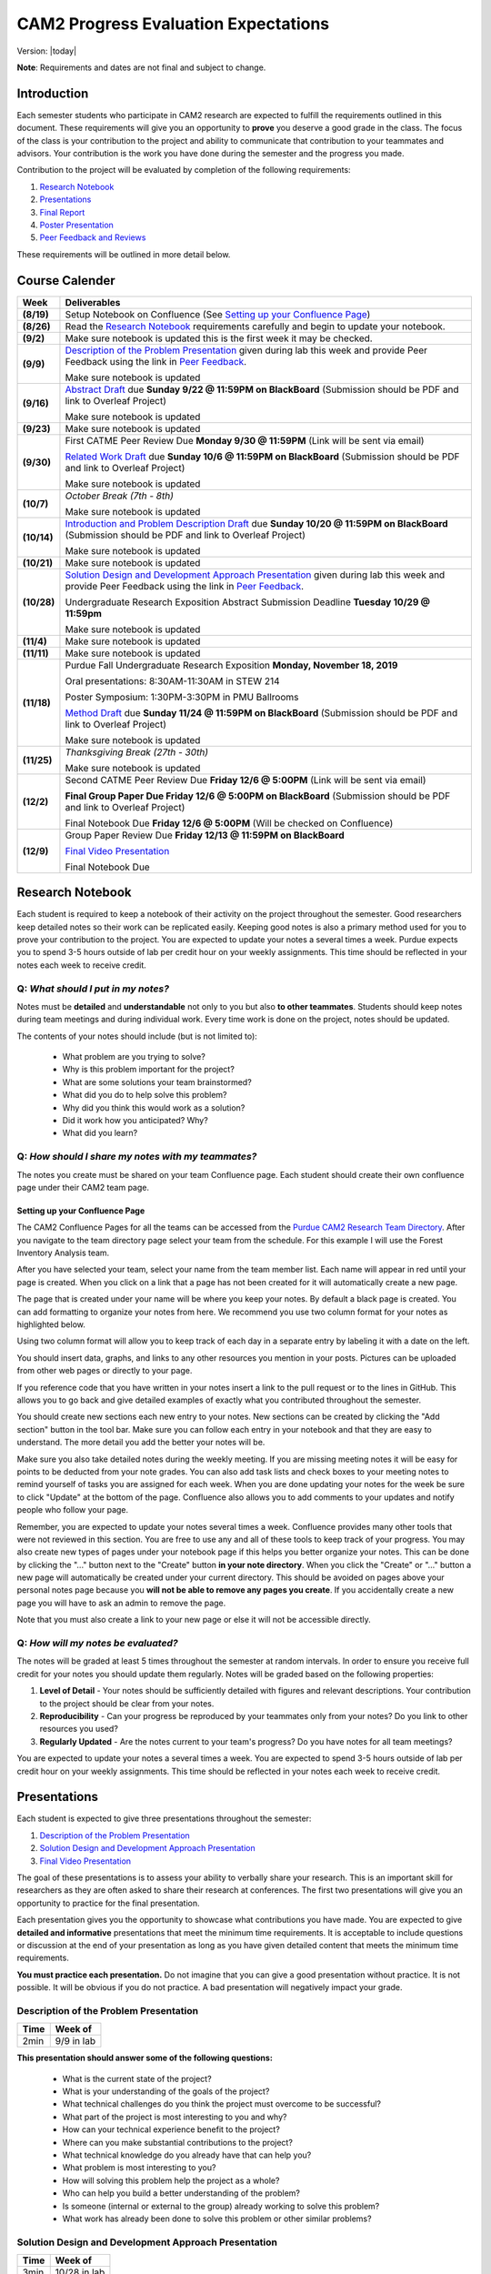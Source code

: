 CAM2 Progress Evaluation Expectations
========================================

Version: |today|

**Note**: Requirements and dates are not final and subject to change. 

Introduction
~~~~~~~~~~~~~~

Each semester students who participate in CAM2 research are expected to fulfill the requirements outlined in this document. These requirements will give you an opportunity to **prove** you deserve a good grade in the class. The focus of the class is your contribution to the project and ability to communicate that contribution to your teammates and advisors. Your contribution is the work you have done during the semester and the progress you made. 

Contribution to the project will be evaluated by completion of the following requirements:

#) `Research Notebook`_
#) `Presentations`_
#) `Final Report`_
#) `Poster Presentation`_
#) `Peer Feedback and Reviews`_

These requirements will be outlined in more detail below.

Course Calender
~~~~~~~~~~~~~~~

+-------------+--------------------------------------------------------------------------------------------+
| **Week**    | **Deliverables**                                                                           |
+-------------+--------------------------------------------------------------------------------------------+
| **(8/19)**  | Setup Notebook on Confluence (See `Setting up your Confluence Page`_)                      |
+-------------+--------------------------------------------------------------------------------------------+
| **(8/26)**  | Read the `Research Notebook`_ requirements carefully and begin to update your notebook.    |
+-------------+--------------------------------------------------------------------------------------------+
| **(9/2)**   | Make sure notebook is updated this is the first week it may be checked.                    |
+-------------+--------------------------------------------------------------------------------------------+
|             | `Description of the Problem Presentation`_ given during lab this week and                  |
| **(9/9)**   | provide Peer Feedback using the link in `Peer Feedback`_.                                  |
|             |                                                                                            |
|             | Make sure notebook is updated                                                              |
+-------------+--------------------------------------------------------------------------------------------+
|             | `Abstract Draft`_ due **Sunday 9/22 @ 11:59PM on BlackBoard**                              |
| **(9/16)**  | (Submission should be PDF and link to Overleaf Project)                                    |
|             |                                                                                            |
|             | Make sure notebook is updated                                                              |
+-------------+--------------------------------------------------------------------------------------------+
| **(9/23)**  | Make sure notebook is updated                                                              |
+-------------+--------------------------------------------------------------------------------------------+
| **(9/30)**  | First CATME Peer Review Due **Monday 9/30 @ 11:59PM**                                      |
|             | (Link will be sent via email)                                                              |
|             |                                                                                            |
|             | `Related Work Draft`_ due **Sunday 10/6 @ 11:59PM on BlackBoard**                          |
|             | (Submission should be PDF and link to Overleaf Project)                                    |
|             |                                                                                            |
|             | Make sure notebook is updated                                                              |
+-------------+--------------------------------------------------------------------------------------------+
| **(10/7)**  | *October Break (7th - 8th)*                                                                |
|             |                                                                                            |
|             | Make sure notebook is updated                                                              |
+-------------+--------------------------------------------------------------------------------------------+
| **(10/14)** | `Introduction and Problem Description Draft`_ due **Sunday 10/20 @ 11:59PM on BlackBoard** |
|             | (Submission should be PDF and link to Overleaf Project)                                    |
|             |                                                                                            |
|             | Make sure notebook is updated                                                              |
+-------------+--------------------------------------------------------------------------------------------+
| **(10/21)** | Make sure notebook is updated                                                              |
+-------------+--------------------------------------------------------------------------------------------+
| **(10/28)** | `Solution Design and Development Approach Presentation`_ given during lab this week and    |
|             | provide Peer Feedback using the link in `Peer Feedback`_.                                  |
|             |                                                                                            |
|             | Undergraduate Research Exposition Abstract Submission Deadline                             |
|             | **Tuesday 10/29 @ 11:59pm**                                                                |
|             |                                                                                            |
|             | Make sure notebook is updated                                                              |
+-------------+--------------------------------------------------------------------------------------------+
| **(11/4)**  | Make sure notebook is updated                                                              |
+-------------+--------------------------------------------------------------------------------------------+
| **(11/11)** | Make sure notebook is updated                                                              |
+-------------+--------------------------------------------------------------------------------------------+
| **(11/18)** |                                                                                            |
|             | Purdue Fall Undergraduate Research Exposition **Monday, November 18, 2019**                |
|             |                                                                                            |
|             | Oral presentations: 8:30AM-11:30AM in STEW 214                                             |
|             |                                                                                            |
|             | Poster Symposium: 1:30PM-3:30PM in PMU Ballrooms                                           |
|             |                                                                                            |
|             | `Method Draft`_ due **Sunday 11/24 @ 11:59PM on BlackBoard**                               |
|             | (Submission should be PDF and link to Overleaf Project)                                    |
|             |                                                                                            |
|             | Make sure notebook is updated                                                              |
+-------------+--------------------------------------------------------------------------------------------+
| **(11/25)** | *Thanksgiving Break (27th - 30th)*                                                         |
|             |                                                                                            |
|             | Make sure notebook is updated                                                              |
+-------------+--------------------------------------------------------------------------------------------+
| **(12/2)**  | Second CATME Peer Review Due **Friday 12/6 @ 5:00PM**                                      |
|             | (Link will be sent via email)                                                              |
|             |                                                                                            |
|             | **Final Group Paper Due Friday 12/6 @ 5:00PM on BlackBoard**                               |
|             | (Submission should be PDF and link to Overleaf Project)                                    |
|             |                                                                                            |
|             | Final Notebook Due **Friday 12/6 @ 5:00PM** (Will be checked on Confluence)                |
+-------------+--------------------------------------------------------------------------------------------+
| **(12/9)**  | Group Paper Review Due **Friday 12/13 @ 11:59PM on BlackBoard**                            |
|             |                                                                                            |
|             | `Final Video Presentation`_                                                                |
|             |                                                                                            |
|             | Final Notebook Due                                                                         |
+-------------+--------------------------------------------------------------------------------------------+

Research Notebook
~~~~~~~~~~~~~~~~~~~

Each student is required to keep a notebook of their activity on the project throughout the semester. Good researchers keep detailed notes so their work can be replicated easily. Keeping good notes is also a primary method used for you to prove your contribution to the project. You are expected to update your notes a several times a week. Purdue expects you to spend 3-5 hours outside of lab per credit hour on your weekly assignments. This time should be reflected in your notes each week to receive credit. 

**Q:** *What should I put in my notes?*
########################################

Notes must be **detailed** and **understandable** not only to you but also **to other teammates**. Students should keep notes during team meetings and during individual work. Every time work is done on the project, notes should be updated. 

The contents of your notes should include (but is not limited to): 

 - What problem are you trying to solve?
 - Why is this problem important for the project?
 - What are some solutions your team brainstormed? 
 - What did you do to help solve this problem?
 - Why did you think this would work as a solution?
 - Did it work how you anticipated? Why? 
 - What did you learn? 

**Q:** *How should I share my notes with my teammates?*
########################################################

The notes you create must be shared on your team Confluence page. Each student should create their own confluence page under their CAM2 team page. 


Setting up your Confluence Page
+++++++++++++++++++++++++++++++

The CAM2 Confluence Pages for all the teams can be accessed from the `Purdue CAM2 Research Team Directory <https://wiki.itap.purdue.edu/display/PCAM2/Purdue+CAM2+Research+Team+Directory>`_. After you navigate to the team directory page select your team from the schedule. For this example I will use the Forest Inventory Analysis team. 

.. image:: https://raw.githubusercontent.com/PurdueCAM2Project/HELPSweb/master/source/images/TeamDirectory.png
   :align: center
   :target: https://wiki.itap.purdue.edu/display/PCAM2/Purdue+CAM2+Research+Team+Directory
   :alt: Team Directory

After you have selected your team, select your name from the team member list. Each name will appear in red until your page is created. When you click on a link that a page has not been created for it will automatically create a new page. 


.. image:: https://raw.githubusercontent.com/PurdueCAM2Project/HELPSweb/master/source/images/TeamPage.png
   :align: center
   :target: https://wiki.itap.purdue.edu/display/PCAM2/Forest+Inventory+Analysis
   :alt: Team Page

The page that is created under your name will be where you keep your notes. By default a black page is created. You can add formatting to organize your notes from here. We recommend you use two column format for your notes as highlighted below.

.. image:: https://raw.githubusercontent.com/PurdueCAM2Project/HELPSweb/master/source/images/NotesPage.png
   :align: center
   :target: https://raw.githubusercontent.com/PurdueCAM2Project/HELPSweb/master/source/images/NotesPage.png
   :alt: Notes Page

Using two column format will allow you to keep track of each day in a separate entry by labeling it with a date on the left. 

.. image:: https://raw.githubusercontent.com/PurdueCAM2Project/HELPSweb/master/source/images/ExamplePost.png
   :align: center
   :target: https://raw.githubusercontent.com/PurdueCAM2Project/HELPSweb/master/source/images/ExamplePost.png
   :alt: Example Post

You should insert data, graphs, and links to any other resources you mention in your posts. Pictures can be uploaded from other web pages or directly to your page. 

.. image:: https://raw.githubusercontent.com/PurdueCAM2Project/HELPSweb/master/source/images/InsertPictures.png
   :align: center
   :target: https://raw.githubusercontent.com/PurdueCAM2Project/HELPSweb/master/source/images/InsertPictures.png
   :alt: Insert Pictures

If you reference code that you have written in your notes insert a link to the pull request or to the lines in GitHub. This allows you to go back and give detailed examples of exactly what you contributed throughout the semester. 

.. image:: https://raw.githubusercontent.com/PurdueCAM2Project/HELPSweb/master/source/images/InsertPRLink.png
   :align: center
   :target: https://raw.githubusercontent.com/PurdueCAM2Project/HELPSweb/master/source/images/InsertPRLink.png
   :alt: Insert PR Link

You should create new sections each new entry to your notes. New sections can be created by clicking the "Add section" button in the tool bar. Make sure you can follow each entry in your notebook and that they are easy to understand. The more detail you add the better your notes will be. 

.. image:: https://raw.githubusercontent.com/PurdueCAM2Project/HELPSweb/master/source/images/NewSection.png
   :align: center
   :target: https://raw.githubusercontent.com/PurdueCAM2Project/HELPSweb/master/source/images/NewSection.png
   :alt: Insert New Section

Make sure you also take detailed notes during the weekly meeting. If you are missing meeting notes it will be easy for points to be deducted from your note grades. You can also add task lists and check boxes to your meeting notes to remind yourself of tasks you are assigned for each week. When you are done updating your notes for the week be sure to click "Update" at the bottom of the page. Confluence also allows you to add comments to your updates and notify people who follow your page.

.. image:: https://raw.githubusercontent.com/PurdueCAM2Project/HELPSweb/master/source/images/Update.png
   :align: center
   :alt: Update

Remember, you are expected to update your notes several times a week. Confluence provides many other tools that were not reviewed in this section. You are free to use any and all of these tools to keep track of your progress. You may also create new types of pages under your notebook page if this helps you better organize your notes. This can be done by clicking the "..." button next to the "Create" button **in your note directory**. When you click the "Create" or "..." button a new page will automatically be created under your current directory. This should be avoided on pages above your personal notes page because you **will not be able to remove any pages you create**. If you accidentally create a new page you will have to ask an admin to remove the page. 

.. image:: https://raw.githubusercontent.com/PurdueCAM2Project/HELPSweb/master/source/images/CreateNewPage.png
   :align: center
   :target: https://raw.githubusercontent.com/PurdueCAM2Project/HELPSweb/master/source/images/CreateNewPage.png
   :alt: Create New Page

Note that you must also create a link to your new page or else it will not be accessible directly. 

**Q:** *How will my notes be evaluated?*
########################################################

The notes will be graded at least 5 times throughout the semester at random intervals. In order to ensure you receive full credit for your notes you should update them regularly. Notes will be graded based on the following properties:

#) **Level of Detail** - Your notes should be sufficiently detailed with figures and relevant descriptions. Your contribution to the project should be clear from your notes. 
#) **Reproducibility** - Can your progress be reproduced by your teammates only from your notes? Do you link to other resources you used? 
#) **Regularly Updated** - Are the notes current to your team's progress? Do you have notes for all team meetings?

You are expected to update your notes a several times a week. You are expected to spend 3-5 hours outside of lab per credit hour on your weekly assignments. This time should be reflected in your notes each week to receive credit. 

Presentations
~~~~~~~~~~~~~~

Each student is expected to give three presentations throughout the semester:

#) `Description of the Problem Presentation`_
#) `Solution Design and Development Approach Presentation`_
#) `Final Video Presentation`_

The goal of these presentations is to assess your ability to verbally share your research. This is an important skill for researchers as they are often asked to share their research at conferences. The first two presentations will give you an opportunity to practice for the final presentation. 

Each presentation gives you the opportunity to showcase what contributions you have made. You are expected to give **detailed and informative** presentations that meet the minimum time requirements. It is acceptable to include questions or discussion at the end of your presentation as long as you have given detailed content that meets the minimum time requirements. 

**You must practice each presentation.** Do not imagine that you can give a good presentation without practice. It is not possible. It will be obvious if you do not practice. A bad presentation will negatively impact your grade.

Description of the Problem Presentation
#######################################

+-----------------------+-------------------------+
| **Time**              | **Week of**             |
+-----------------------+-------------------------+
| 2min                  | 9/9 in lab              |
+-----------------------+-------------------------+

.. `Template <https://docs.google.com/presentation/d/1oGwknThCWaJs_wU3m6dQrJq5FiN2rgHivvC-1frQVZU/edit?usp=sharing>`_
.. `Example <>`_

**This presentation should answer some of the following questions:**

 - What is the current state of the project?
 - What is your understanding of the goals of the project?
 - What technical challenges do you think the project must overcome to be successful?
 - What part of the project is most interesting to you and why?
 - How can your technical experience benefit to the project?
 - Where can you make substantial contributions to the project?
 - What technical knowledge do you already have that can help you?
 - What problem is most interesting to you?
 - How will solving this problem help the project as a whole?
 - Who can help you build a better understanding of the problem?
 - Is someone (internal or external to the group) already working to solve this problem?
 - What work has already been done to solve this problem or other similar problems?

Solution Design and Development Approach Presentation
######################################################
+-----------------------+-------------------------+
| **Time**              | **Week of**             |
+-----------------------+-------------------------+
| 3min                  | 10/28 in lab            |
+-----------------------+-------------------------+

.. `Template <https://docs.google.com/presentation/d/12jlXoJSY_ODUjnCZA0PZ5Zj2lYftMR87JTJW-KPbrTE/edit?usp=sharing>`_
.. `Example <>`_


**This presentation should answer some of the following questions:**

 - How can you develop a roadmap to solve the problem?
 - What contextual and technical knowledge do you need to acquire to solve this problem?
 - What steps do you need to complete to be satisfied with your solution?
 - What steps must be completed to prove that the problem is solved?
 - What methods can you use to solve the problem?
 - What are the first steps to solving this problem?
 - How do these goals move you toward solving the bigger problem?
 - How will completing these short-term goals build your contribution to the project?
 - What needs to be tested/proved as soon as possible to validate your proposed solution?


Final Video Presentation
#########################
+-----------------------+------------------------------------------+
| **Time**              | **Week of**                              |
+-----------------------+------------------------------------------+
| 20min                 | Finals Week (Schedule with Professor Lu) |
+-----------------------+------------------------------------------+

.. `Template <>`_
.. `Example <>`_

Please fill this form and include URL of your video
https://forms.gle/nxKfDVxYSEeuafxR6

before December 5. The earlier, the better.

Your video will be reviewed by me and your peers (may be people in other teams). This is the review form

https://forms.gle/tyGXCkL13Jd3vVqLA

Please read the two forms now and understand what is needed.

To encourage everyone to upload the video early, the reviews will be assigned after you have submitted your video. The earlier you submit your video, the earlier you review the others'.  If you do not want to wait till the final exam week, please submit your video early.

Here are some important things about how to make excellent video:

- **This video is your final exam. You must treat it seriously. You must spend at least 10 hours preparing this video.** Practice, practice, and practice again.
- If you make a bad video, everyone knows. Do not intend to fool anyone because nobody can be fooled.
- This is a research team. Everyone is doing something different. Nobody else knows what you are doing. You must provide enough details.
- Read your title and name slowly and clearly. The title must describe YOUR (only your, not anyone else) work. The title must not be "Report", "Progress", "Final Presentation", "CAM2 Report" ...
- Your video **must be longer than 15 minutes**. If it is shorter than 15 minutes, you have not accomplished enough for a semester. If you are taking a research course, you will receive D, F, or I.
- Focus on what you have accomplished. Nobody cares about your efforts. Nobody cares how much you have learned. Nobody cares how much time you spend. Nobody cares how much you love the project.
- Use white background and black letters. This provides the best contrast.
- If you have no video editing tools, please download https://www.purdue.edu/innovativelearning/supporting-instruction/instructional-technology/camtasia.aspx

Here is a checklist. You need to clearly explain:

- the problems you are solving?
- the reason you are solving these problems? how is your work related to the team's work?
- the relationship between these problems and your team's project?
- the methods you use to solve the problems?
- how do you know your methods are successful or unsuccessful (evaluation)?
- This is a research team. It is understandable that things may not work as planned. If you encounter difficulty, explain the details. What have you done? Why do you do that? What results do you get? Why are the results unexpected? What do you plan to do next? It is unacceptable saying "It does not work" and providing no details.
- where is your work documented and how can the team access your work?
- do you explain everything on your slides? Is anything on any slides unnecessary? Remove all decorations. Everything on your slides must mean something.


Here are some examples for your references:

- https://www.youtube.com/watch?v=bwQPSo4oTTA&feature=youtu.be
- https://www.youtube.com/watch?v=jtoQ5eB-GCE&feature=youtu.be
- https://www.youtube.com/watch?v=LVaZqw1iRIU&feature=youtu.be


Peer Feedback
##############

You are expected to give feedback to each of your team members during the "Problem Presentation" and the "Solution Design and Development Approach Presentation". Feedback you gives helps the speaker improve their presentations and speaking ability for the final presentation. 

Although you will likely be listening to information you may already be familiar with you are expected to give helpful and constructive feedback to your teammates. 

Use this `Peer Feedback Form <https://docs.google.com/forms/d/e/1FAIpQLSf12jBhBWNPgwmw7sAjZp5RhTI7P2dNQ3aIVQ2Ui7lKJ09fXA/viewform?usp=sf_link>`_ to provide peer feedback for presenters. 

Note that failure to provide thoughtful and in-depth feedback will effect your grade. 


Final Report
~~~~~~~~~~~~~~

Another important way researchers share their work is through writing research "white papers". You will undoubtedly be asked to read research papers related to your work throughout the semester. Publications are significant in the research community because it allows other researchers to review and validate the work of the community. Research papers are the primary "products" of a research team and help build the credibility of a research organization within a community. Becoming a researcher means you will have to create these research reports and review reports created by other groups. You can view publications created by members of the CAM2 project `here <https://purduehelps.org/product.html#publications>`_.

During the course of the semester, each CAM2 *team* is expected to create a publication that will be reviewed by your peers. In many cases, teams go on to publish these reports in academic journals or at conferences. This is a great opportunity for you to get experience communicating your work to the world and help build your resume. 

Basic Report Requirements
##########################

#) Each team **must** use `LaTeX <https://www.latex-project.org/>`_ to write your report. All CAM2 teams write research papers using LaTeX so it is important that you learn. **Note**: For most draft submissions you must use `Overleaf <https://www.overleaf.com>`_ (free for Purdue students) instead of installing LaTeX manually. Overleaf also makes it easier to share your progress with your teammates.
#) Each report should follow `Professor Lu's IEEE Conferences Paper Template <https://www.overleaf.com/read/hrwwypkdjkwq>`_. Exceptions will be made if your team is planning to submit to a conference that requires a different template. 
#) Each report must be between 6-8 pages. Exceptions may be made if your team is planning to submit to a conference that has different length requirements. Please ask if this is the case. 

Report Draft Submissions
#########################

Your team will submit several drafts of the report throughout the semester to give others the opportunity to evaluate and critique your work. We expect your team to continually revise the content and organization of the report as the semester goes on. This means that although you may only be submitting the "Related Work" section of the paper you may need to revise your "Abstract" to match the "Related Work" section. 

**Note**: Each draft of the report should be submitted as a group assignment on BlackBoard **as a PDF file** and a link **must** be shared to the Overleaf.

Abstract Draft
+++++++++++++++

The Abstract Draft should include the paper title and abstract section. 

The title of the paper should be one or two lines long. You should not exceed two lines. Be informative, not too vague or broad. It is generally a good idea to write up 2 to 5 candidate titles and run them by your co-authors/teammates and advisors.

The abstract section helps the reader determine whether or not the paper is worth reading. A good abstract section is organized as follows:

 - Problem (2-3 sentences)
 - Existing work and deficiencies (2-3 sentences)
 - Your method and why it is better (3 sentences)
 - Evaluation methods (2-4 sentence)
 - Results and comparison (3 sentences)

If you need more help writing your abstract review abstracts from previous HELPS papers `here <https://purduehelps.org/product.html#publications>`_.

Related Work Draft
++++++++++++++++++

Related work section helps give context and creditability to the work you have done. It shows that your team has reviewed the state of the art work in your topic area and improved on it. In many cases you will introduce metrics that can be used to judge how your work improves on the previous state of the art. 

Related articles can be searched for using `Google Scholar <https://scholar.google.com>`_ or on `Purdue Libraries <https://www.lib.purdue.edu/>`_. Many times articles can be found in the `IEEE Xplore Digital Library <https://ieeexplore-ieee-org.ezproxy.lib.purdue.edu/Xplore/home.jsp>`_ and the `ACM Digital Library <https://dl-acm-org.ezproxy.lib.purdue.edu/dl.cfm>`_. If your team is planning to submit to a specific journal or conference you should focus on citing related work from that. Do not imagine that your work is so special and there is no related work. It is not possible that you are the very first person in human history solving this problem. Some people must have investigated similar, possibly exactly the same, problems. If you do not find anything similar, you have not worked hard enough finding related work.

The final number of references should be approximately 2 to 2.5x the number of pages.

Related work section examples can be found in previous HELPS papers found `here <https://purduehelps.org/product.html#publications>`_.

Introduction and Problem Description Draft
+++++++++++++++++++++++++++++++++++++++++++

Each research paper has an Introduction section. This section provides an introduction to the problem and the area around the research work you have completed. This section should be generally accessible to non-technical readers and show a need for the work you have done in the broader research community. This section is usually about one page and contains the following paragraphs: 

 #. "Big picture", what is the problem? Who cares?
 #. Description of the problem and related work, with citations. The paragraph ends with description of the deficiencies of existing solutions. This section can optionally be included in more detail as a Problem Description section.
 #. An overview of your solution and why it is better
 #. (Optional) You may include an additional paragraph with more technical details about your solution. 
 #. Evaluation and comparison to prior work. Is your method better? How do you evaluate? Better by how much? Why? 
 #. (Optional) Implications. What can be learned from your method?
 #. (Optional) An overview of the structure of the paper. 

Usually, there are no subsections in the Introduction. You **absolutely must** compare your method with other methods, qualitatively or quantitatively. Without comparison, the paper has no value. Do not submit a paper if there is no comparison.

To write a paper, you need to know the following:

 - Goal: Where are you going? What problems are you solving?
 - Plan: How do you want to achieve the goal? What will you do first? second? etc.
 - Plot: What do you say first in the paper? What comes next? What figures or table will you include?

This section gives the readers an opportunity to learn in detail what this paper talks about and why it is important. 

A common mistake among students is the concept "*I will do all the experiments, collect the data, and then write the paper.*" This **will not work**.  These students magically believe "*things will work out*" even though there is no plan.  What will happen?  A lot of their work will never appear in the paper (called *deleted scenes* in making movies). If you have a good plan, you can reduce the amount of deleted scenes (i.e., wasted efforts).

Method Draft
++++++++++++

This is the part of the paper that tells exactly what you did. It is usually about 50% of the paper. It should be detailed and include multiple figures and drawings to help explain your methods and why they are better.

This section will detail to the world what contributions you have made to the CAM2 project and the broader research community. In this section you explain experiments you designed and describe how you carried out your experiments. 

In most cases this section will have several subsections describing in detail how you carried out your investigation. 

Examples of "Method" sections can be found on the `Purdue HELPS website <https://purduehelps.org/product.html#publications>`_.

Final Draft
+++++++++++

In addition to the above draft submissions the final draft will include three new sections the "Evaluation", "Conclusion", and "Future Work" sections. 

The "Evaluation" section should include the details of how you evaluate your work against previous state of the art solutions. What metrics do you use to measure the success of your work. This should include numbers whenever possible. In this section you **must** compare your work to existing methods. How is your method better? How is your method worse? 

The "Conclusion" section gives a concise summery of the results of your experiments and evaluations. This section should also describe what actions can be taken from the work you have done? Specify exactly what the broader community should take away from your work. What are some potential downsides or pitfalls of your research? 

Finally, teams should include a "Related Work" section as the last section of your report. This section details how you intend to improve on your work in the future. This section should be short and provide some new ideas for the research community on where further work can be done on this topic. 

Final Report Grading
####################

You will receive feedback on each draft from the TA on Blackboard. You should review the feedback carefully and adjust your report accordingly. Failure to revise the work based on feedback will cause your grade to suffer.

**NO LATE WORK WILL BE ACCEPTED**

The Final Report submission will be evaluated by your peers. This peer evaluation process is similar to the process used by many academic journals and will allow you to get first hand experience evaluating others work and giving constructive feedback.

Peer feedback will be conducted via Blackboard. Each student is expected to review 2 papers and submit the `Final Report Peer Review Form <https://docs.google.com/forms/d/e/1FAIpQLSegUp1_h6AxHnrpug4zwwCzFE7LzloqIfxkrKegV92YLG9njQ/viewform?usp=sf_link>`_ during finals week. More information will be available on Blackboard towards the end of the semester. 

Poster Presentation
~~~~~~~~~~~~~~~~~~~~

Students will participate in the 2019 Purdue Fall Undergraduate Research Expo. This event occurs every semester and is a great opportunity for undergraduate researchers to showcase the scholarly work and creative endeavors they have been engaged in through oral or poster presentations.

Participation is required for CAM2 students and gives them an opportunity to showcase their work to university officials, industry professionals, and their peers. 

In the past, many CAM2 teams have participated in this event.

.. image:: https://raw.githubusercontent.com/PurdueCAM2Project/HELPSweb/master/source/images/SoftwareEngineeringExample_thumb.png
   :width: 45 %
   :target: https://raw.githubusercontent.com/PurdueCAM2Project/HELPSweb/master/source/document/SoftwareEngineeringExample.pdf
   :alt: Software Engineering Example

.. image:: https://raw.githubusercontent.com/PurdueCAM2Project/HELPSweb/master/source/images/ImageDBExample_thumb.png
   :width: 45 %
   :target: https://raw.githubusercontent.com/PurdueCAM2Project/HELPSweb/master/source/document/ImageDBExample.pdf
   :alt: Image DB Example

Poster abstract must be submitted to conference organizers by **October 29, 2019 @ 11:59pm**.

More information about the poster submission will be posted here closer to the date. 

Peer Feedback and Reviews
~~~~~~~~~~~~~~~~~~~~~~~~~~

Students are expected to complete CATME peer evaluations at two points during the semester. Students can access the CATME system via a link will be sent to their Purdue Email.

The first CATME Peer Review will take place on **Monday 9/30 @ 11:59PM**.
The second CATME Peer Review will take place on **Friday 12/6 @ 11:59PM**. 

Failure to complete the peer reviews by the deadline will cause your final grade to suffer.
